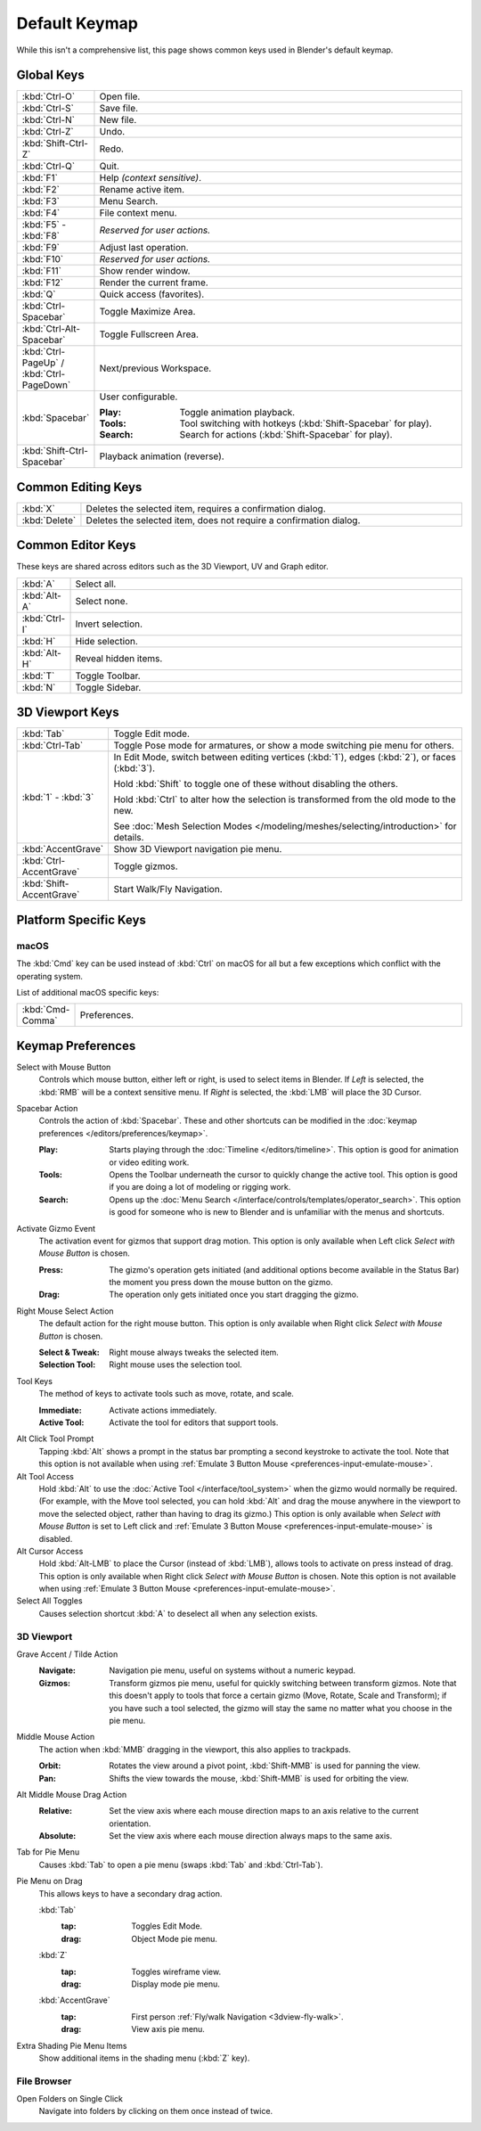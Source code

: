 
**************
Default Keymap
**************

While this isn't a comprehensive list,
this page shows common keys used in Blender's default keymap.

.. Even though this is not intended to be comprehensive,
   it could be expanded.


Global Keys
===========

.. list-table::
   :widths: 10 90

   * - :kbd:`Ctrl-O`
     - Open file.
   * - :kbd:`Ctrl-S`
     - Save file.
   * - :kbd:`Ctrl-N`
     - New file.
   * - :kbd:`Ctrl-Z`
     - Undo.
   * - :kbd:`Shift-Ctrl-Z`
     - Redo.
   * - :kbd:`Ctrl-Q`
     - Quit.
   * - :kbd:`F1`
     - Help *(context sensitive)*.
   * - :kbd:`F2`
     - Rename active item.
   * - :kbd:`F3`
     - Menu Search.
   * - :kbd:`F4`
     - File context menu.
   * - :kbd:`F5` - :kbd:`F8`
     - *Reserved for user actions.*
   * - :kbd:`F9`
     - Adjust last operation.
   * - :kbd:`F10`
     - *Reserved for user actions.*
   * - :kbd:`F11`
     - Show render window.
   * - :kbd:`F12`
     - Render the current frame.
   * - :kbd:`Q`
     - Quick access (favorites).
   * - :kbd:`Ctrl-Spacebar`
     - Toggle Maximize Area.
   * - :kbd:`Ctrl-Alt-Spacebar`
     - Toggle Fullscreen Area.
   * - :kbd:`Ctrl-PageUp` / :kbd:`Ctrl-PageDown`
     - Next/previous Workspace.
   * - :kbd:`Spacebar`
     - User configurable.

       :Play: Toggle animation playback.
       :Tools: Tool switching with hotkeys (:kbd:`Shift-Spacebar` for play).
       :Search: Search for actions (:kbd:`Shift-Spacebar` for play).
   * - :kbd:`Shift-Ctrl-Spacebar`
     - Playback animation (reverse).


Common Editing Keys
===================

.. list-table::
   :widths: 10 90

   * - :kbd:`X`
     - Deletes the selected item, requires a confirmation dialog.
   * - :kbd:`Delete`
     - Deletes the selected item, does not require a confirmation dialog.


Common Editor Keys
==================

These keys are shared across editors such as the 3D Viewport, UV and Graph editor.

.. list-table::
   :widths: 10 90

   * - :kbd:`A`
     - Select all.
   * - :kbd:`Alt-A`
     - Select none.
   * - :kbd:`Ctrl-I`
     - Invert selection.
   * - :kbd:`H`
     - Hide selection.
   * - :kbd:`Alt-H`
     - Reveal hidden items.
   * - :kbd:`T`
     - Toggle Toolbar.
   * - :kbd:`N`
     - Toggle Sidebar.


3D Viewport Keys
================

.. list-table::
   :widths: 10 90

   * - :kbd:`Tab`
     - Toggle Edit mode.
   * - :kbd:`Ctrl-Tab`
     - Toggle Pose mode for armatures, or show a mode switching pie menu for others.
   * - :kbd:`1` - :kbd:`3`
     - In Edit Mode, switch between editing vertices (:kbd:`1`), edges (:kbd:`2`), or faces (:kbd:`3`).

       Hold :kbd:`Shift` to toggle one of these without disabling the others.

       Hold :kbd:`Ctrl` to alter how the selection is transformed from the old mode to the new.
       
       See :doc:`Mesh Selection Modes </modeling/meshes/selecting/introduction>` for details.
   * - :kbd:`AccentGrave`
     - Show 3D Viewport navigation pie menu.
   * - :kbd:`Ctrl-AccentGrave`
     - Toggle gizmos.
   * - :kbd:`Shift-AccentGrave`
     - Start Walk/Fly Navigation.


Platform Specific Keys
======================

macOS
-----

The :kbd:`Cmd` key can be used instead of :kbd:`Ctrl` on macOS
for all but a few exceptions which conflict with the operating system.

List of additional macOS specific keys:

.. list-table::
   :widths: 10 90

   * - :kbd:`Cmd-Comma`
     - Preferences.


.. _keymap-blender_default-prefs:

Keymap Preferences
==================

.. _keymap-blender_default-prefs-select_with:

Select with Mouse Button
   Controls which mouse button, either left or right, is used to select items in Blender.
   If *Left* is selected, the :kbd:`RMB` will be a context sensitive menu.
   If *Right* is selected, the :kbd:`LMB` will place the 3D Cursor.

.. _keymap-blender_default-spacebar_action:

Spacebar Action
   Controls the action of :kbd:`Spacebar`.
   These and other shortcuts can be modified in the :doc:`keymap preferences </editors/preferences/keymap>`.

   :Play:
      Starts playing through the :doc:`Timeline </editors/timeline>`.
      This option is good for animation or video editing work.
   :Tools:
      Opens the Toolbar underneath the cursor to quickly change the active tool.
      This option is good if you are doing a lot of modeling or rigging work.
   :Search:
      Opens up the :doc:`Menu Search </interface/controls/templates/operator_search>`.
      This option is good for someone who is new to Blender and is unfamiliar with the menus and shortcuts.

Activate Gizmo Event
   The activation event for gizmos that support drag motion.
   This option is only available when Left click *Select with Mouse Button* is chosen.

   :Press:
      The gizmo's operation gets initiated (and additional options become available in the Status Bar)
      the moment you press down the mouse button on the gizmo.
   :Drag:
      The operation only gets initiated once you start dragging the gizmo.

Right Mouse Select Action
   The default action for the right mouse button.
   This option is only available when Right click *Select with Mouse Button* is chosen.

   :Select & Tweak: Right mouse always tweaks the selected item.
   :Selection Tool: Right mouse uses the selection tool.

Tool Keys
   The method of keys to activate tools such as move, rotate, and scale.

   :Immediate: Activate actions immediately.
   :Active Tool: Activate the tool for editors that support tools.

Alt Click Tool Prompt
   Tapping :kbd:`Alt` shows a prompt in the status bar prompting a second keystroke to activate the tool.
   Note that this option is not available when using :ref:`Emulate 3 Button Mouse <preferences-input-emulate-mouse>`.

Alt Tool Access
   Hold :kbd:`Alt` to use the :doc:`Active Tool </interface/tool_system>` when the gizmo would normally be required.
   (For example, with the Move tool selected, you can hold :kbd:`Alt` and drag the mouse anywhere in the viewport
   to move the selected object, rather than having to drag its gizmo.)
   This option is only available when *Select with Mouse Button* is set to Left click
   and :ref:`Emulate 3 Button Mouse <preferences-input-emulate-mouse>` is disabled.

Alt Cursor Access
   Hold :kbd:`Alt-LMB` to place the Cursor (instead of :kbd:`LMB`), allows tools to activate on press
   instead of drag. This option is only available when Right click *Select with Mouse Button* is chosen.
   Note this option is not available when using :ref:`Emulate 3 Button Mouse <preferences-input-emulate-mouse>`.

Select All Toggles
   Causes selection shortcut :kbd:`A` to deselect all when any selection exists.


3D Viewport
-----------

Grave Accent / Tilde Action
   :Navigate:
      Navigation pie menu, useful on systems without a numeric keypad.
   :Gizmos:
      Transform gizmos pie menu, useful for quickly switching between transform gizmos.
      Note that this doesn't apply to tools that force a certain gizmo (Move, Rotate, Scale
      and Transform); if you have such a tool selected, the gizmo will stay the same
      no matter what you choose in the pie menu.

Middle Mouse Action
   The action when :kbd:`MMB` dragging in the viewport, this also applies to trackpads.

   :Orbit:
      Rotates the view around a pivot point, :kbd:`Shift-MMB` is used for panning the view.
   :Pan:
      Shifts the view towards the mouse, :kbd:`Shift-MMB` is used for orbiting the view.

Alt Middle Mouse Drag Action
   :Relative:
      Set the view axis where each mouse direction maps to an axis relative to the current orientation.
   :Absolute:
      Set the view axis where each mouse direction always maps to the same axis.

.. _keymap-pref-py_menu_on_drag:

Tab for Pie Menu
   Causes :kbd:`Tab` to open a pie menu (swaps :kbd:`Tab` and :kbd:`Ctrl-Tab`).

Pie Menu on Drag
   This allows keys to have a secondary drag action.

   :kbd:`Tab`
      :tap: Toggles Edit Mode.
      :drag: Object Mode pie menu.
   :kbd:`Z`
      :tap: Toggles wireframe view.
      :drag: Display mode pie menu.
   :kbd:`AccentGrave`
      :tap: First person :ref:`Fly/walk Navigation <3dview-fly-walk>`.
      :drag: View axis pie menu.

Extra Shading Pie Menu Items
   Show additional items in the shading menu (:kbd:`Z` key).


File Browser
------------

Open Folders on Single Click
   Navigate into folders by clicking on them once instead of twice.
